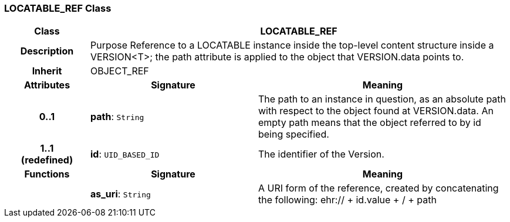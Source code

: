=== LOCATABLE_REF Class

[cols="^1,2,3"]
|===
h|*Class*
2+^h|*LOCATABLE_REF*

h|*Description*
2+a|Purpose Reference to a LOCATABLE instance inside the top-level content structure inside a VERSION<T>; the path attribute is applied to the object that VERSION.data points to. 

h|*Inherit*
2+|OBJECT_REF

h|*Attributes*
^h|*Signature*
^h|*Meaning*

h|*0..1*
|*path*: `String`
a|The path to an instance in question, as an absolute path with respect to the object found at VERSION.data. An empty path means that the object referred to by id being specified. 

h|*1..1 +
(redefined)*
|*id*: `UID_BASED_ID`
a|The identifier of the Version. 
h|*Functions*
^h|*Signature*
^h|*Meaning*

h|
|*as_uri*: `String`
a|A URI form of the reference, created by concatenating the following: ehr://  + id.value +  /  + path
|===

